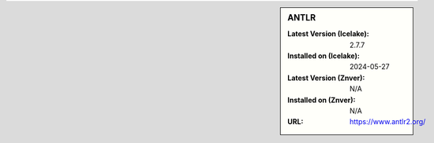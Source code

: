 .. sidebar:: ANTLR

   :Latest Version (Icelake): 2.7.7
   :Installed on (Icelake): 2024-05-27
   :Latest Version (Znver): N/A
   :Installed on (Znver): N/A
   :URL: https://www.antlr2.org/
